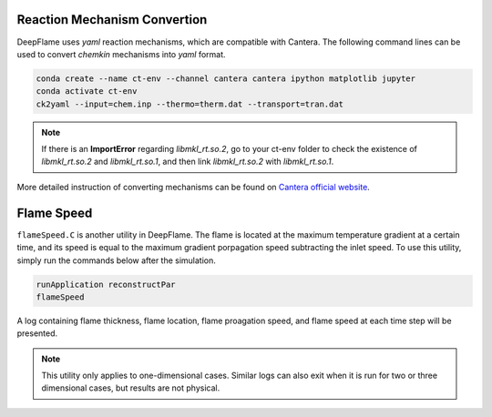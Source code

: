 Reaction Mechanism Convertion
=================================
DeepFlame uses *yaml* reaction mechanisms, which are compatible with Cantera. The following command lines can be used to convert *chemkin* mechanisms into *yaml* format. 


.. code-block:: bash

    conda create --name ct-env --channel cantera cantera ipython matplotlib jupyter
    conda activate ct-env
    ck2yaml --input=chem.inp --thermo=therm.dat --transport=tran.dat

.. Note:: If there is an **ImportError** regarding *libmkl_rt.so.2*, go to your ct-env folder to check the existence of *libmkl_rt.so.2* and *libmkl_rt.so.1*, and then link *libmkl_rt.so.2* with *libmkl_rt.so.1*.

More detailed instruction of converting mechanisms can be found on `Cantera official website <https://cantera.org/tutorials/ck2yaml-tutorial.html>`_. 


Flame Speed
======================
``flameSpeed.C`` is another utility in DeepFlame. The flame is located at the maximum temperature gradient at a certain time, and its speed is equal to the maximum gradient porpagation speed subtracting the inlet speed.
To use this utility, simply run the commands below after the simulation. 

.. code-block:: bash

    runApplication reconstructPar
    flameSpeed 

A log containing flame thickness, flame location, flame proagation speed, and flame speed at each time step will be presented.

.. Note:: This utility only applies to one-dimensional cases. Similar logs can also exit when it is run for two or three dimensional cases, but results are not physical. 